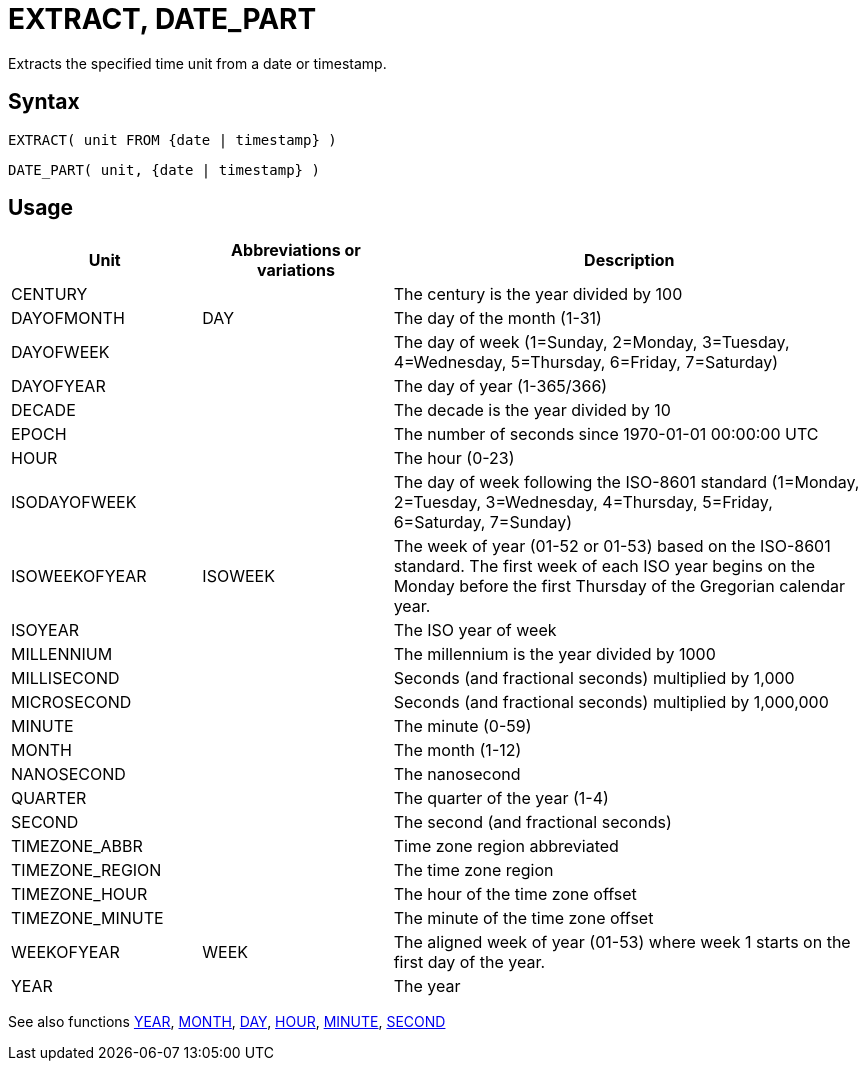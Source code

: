 ////
Licensed to the Apache Software Foundation (ASF) under one
or more contributor license agreements.  See the NOTICE file
distributed with this work for additional information
regarding copyright ownership.  The ASF licenses this file
to you under the Apache License, Version 2.0 (the
"License"); you may not use this file except in compliance
with the License.  You may obtain a copy of the License at
  http://www.apache.org/licenses/LICENSE-2.0
Unless required by applicable law or agreed to in writing,
software distributed under the License is distributed on an
"AS IS" BASIS, WITHOUT WARRANTIES OR CONDITIONS OF ANY
KIND, either express or implied.  See the License for the
specific language governing permissions and limitations
under the License.
////
= EXTRACT, DATE_PART

Extracts the specified time unit from a date or timestamp.

== Syntax
[source,sql]
----
EXTRACT( unit FROM {date | timestamp} )
----
[source,sql]
----
DATE_PART( unit, {date | timestamp} )
----

== Usage

[cols="^2,^2,<5", options="header"]
|===
|Unit|Abbreviations or variations|Description
|CENTURY||The century is the year divided by 100
|DAYOFMONTH|DAY|The day of the month (1-31)
|DAYOFWEEK||The day of week (1=Sunday, 2=Monday, 3=Tuesday, 4=Wednesday, 5=Thursday, 6=Friday, 7=Saturday)
|DAYOFYEAR||The day of year (1-365/366)
|DECADE||The decade is the year divided by 10
|EPOCH||The number of seconds since 1970-01-01 00:00:00 UTC
|HOUR||The hour (0-23)
|ISODAYOFWEEK||The day of week following the ISO-8601 standard (1=Monday, 2=Tuesday, 3=Wednesday, 4=Thursday, 5=Friday, 6=Saturday, 7=Sunday)
|ISOWEEKOFYEAR|ISOWEEK|The week of year (01-52 or 01-53) based on the ISO-8601 standard. The first week of each ISO year begins on the Monday before the first Thursday of the Gregorian calendar year.
|ISOYEAR||The ISO year of week
|MILLENNIUM||The millennium is the year divided by 1000 
|MILLISECOND||Seconds (and fractional seconds) multiplied by 1,000
|MICROSECOND||Seconds (and fractional seconds) multiplied by 1,000,000
|MINUTE||The minute (0-59)
|MONTH||The month (1-12)
|NANOSECOND||The nanosecond
|QUARTER||The quarter of the year (1-4)
|SECOND||The second (and fractional seconds)
|TIMEZONE_ABBR||Time zone region abbreviated
|TIMEZONE_REGION||The time zone region
|TIMEZONE_HOUR||The hour of the time zone offset
|TIMEZONE_MINUTE||The minute of the time zone offset
|WEEKOFYEAR|WEEK|The aligned week of year (01-53) where week 1 starts on the first day of the year.
|YEAR||The year

|===

See also functions xref:year.adoc[YEAR], xref:month.adoc[MONTH], xref:day.adoc[DAY], xref:hour.adoc[HOUR], xref:minute.adoc[MINUTE], xref:second.adoc[SECOND]